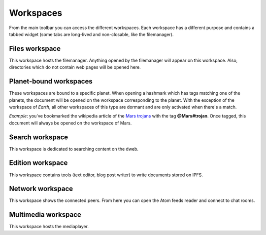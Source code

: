 .. _workspaces:

Workspaces
==========

From the main toolbar you can access the different workspaces.
Each workspace has a different purpose and contains a tabbed
widget (some tabs are long-lived and non-closable, like the
filemanager).

Files workspace
---------------

This workspace hosts the filemanager. Anything opened by the
filemanager will appear on this workspace. Also, directories
which do not contain web pages will be opened here.

Planet-bound workspaces
-----------------------

These workspaces are bound to a specific planet. When opening
a hashmark which has tags matching one of the planets, the
document will be opened on the workspace corresponding to the
planet. With the exception of the workspace of *Earth*, all
other workspaces of this type are dormant and are only
activated when there's a match.

*Example*: you've bookmarked the wikipedia article of the
`Mars trojans <ipfs://bafybeiemxf5abjwjbikoz4mc3a3dla6ual3jsgpdr4cjr3oz3evfyavhwq/wiki/Mars_trojan.html>`_
with the tag **@Mars#trojan**. Once tagged, this document will
always be opened on the workspace of Mars.

Search workspace
----------------

This workspace is dedicated to searching content on the dweb.

Edition workspace
-----------------

This workspace contains tools (text editor, blog post writer)
to write documents stored on IPFS.

Network workspace
-----------------

This workspace shows the connected peers. From here you
can open the Atom feeds reader and connect to chat rooms.

Multimedia workspace
--------------------

This workspace hosts the mediaplayer.
